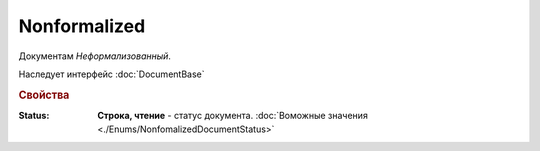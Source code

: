 Nonformalized
=============

Документам *Неформализованный*.

Наследует интерфейс :doc:`DocumentBase`


.. rubric:: Свойства

:Status:
  **Строка, чтение** - статус документа. :doc:`Воможные значения <./Enums/NonfomalizedDocumentStatus>`
